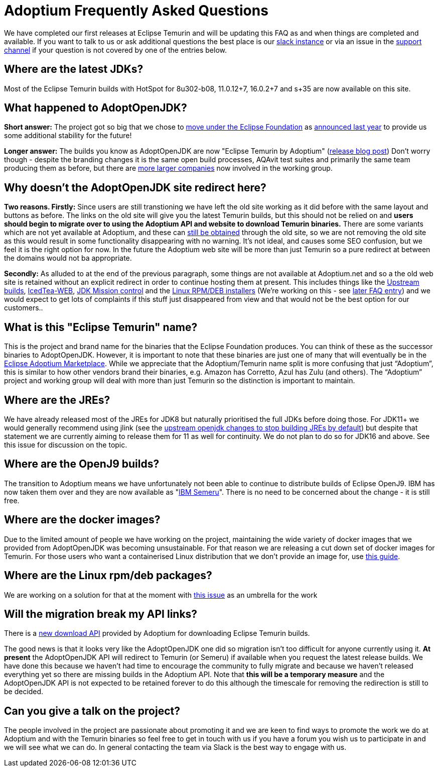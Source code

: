 = Adoptium Frequently Asked Questions

We have completed our first releases at Eclipse Temurin and will be updating this FAQ as and when things are completed and available. 
If you want to talk to us or ask additional questions the best place is our https://adoptium.net/slack.html[slack instance] or via an issue in the https://github.com/adoptium/adoptium-support[support channel] if your question is not covered by one of the entries below.

== Where are the latest JDKs?

Most of the Eclipse Temurin builds with HotSpot for 8u302-b08, 11.0.12+7, 16.0.2+7 and s+35 are now available on this site.

== What happened to AdoptOpenJDK?

*Short answer:* The project got so big that we chose to  https://projects.eclipse.org/projects/adoptium[move under the Eclipse Foundation] as 
https://blog.adoptopenjdk.net/2020/06/adoptopenjdk-to-join-the-eclipse-foundation/[announced last year] to provide us some additional stability for the future!

*Longer answer:* The builds you know as AdoptOpenJDK are now "Eclipse Temurin by Adoptium" (https://blog.adoptium.net/2021/08/adoptium-celebrates-first-release/[release blog post]) 
Don't worry though - despite the branding changes it is the same open build processes, AQAvit test suites and primarily the same team producing them as before, but there are  https://adoptium.net/members.html[more larger companies] now involved in the working group.

== Why doesn't the AdoptOpenJDK site redirect here?

*Two reasons. Firstly:* Since users are still transtioning we have left the old site working as it did before with the same layout and buttons as before. 
The links on the old site will give you the latest Temurin builds, but this should not be relied on and *users should begin to migrate over to using the Adoptium API and website to download Temurin binaries.* 
There are some variants which are not yet available at Adoptium, and these can <<apiContinuity,still be obtained>> through the old site, so we are not removing the old site as this would result in some functionality disappearing with no warning. 
It's not ideal, and causes some SEO confusion, but we feel it is the right option for now. 
In the future the Adoptium web site will be more than just Temurin so a pure redirect at between the domains would not ba appropriate.

*Secondly:* As alluded to at the end of the previous paragraph, some things are not available at Adoptium.net and so a the old web site is retained without an explicit redirect in order to continue hosting them at present. 
This includes things like the https://adoptopenjdk.net/upstream.html[Upstream builds], https://adoptopenjdk.net/icedtea-web.html[IcedTea-WEB], https://adoptopenjdk.net/jmc.html[JDK Mission control] and the https://adoptopenjdk.net/installation.html#installers[Linux RPM/DEB installers] (We're working on this - see <<linuxPackages,later FAQ entry>>) and we would expect to get lots of complaints if this stuff just disappeared from view and that would not be the best option for our customers..

== What is this "Eclipse Temurin" name?

This is the project and brand name for the binaries that the Eclipse Foundation produces. 
You can think of these as the successor binaries to AdoptOpenJDK. 
However, it is important to note that these binaries are just one of many that will eventually be in the https://github.com/adoptium/adoptium/issues/7[Eclipse Adoptium Marketplace]. 
While we appreciate that the Adoptium/Temurin name split is more confusing that just “Adoptium”, this is similar to how other vendors brand their binaries, e.g. Amazon has Corretto, Azul has Zulu (and others). 
The “Adoptium” project and working group will deal with more than just Temurin so the distinction is important to maintain.

== Where are the JREs?

We have already released most of the JREs for JDK8 but naturally prioritised the full JDKs before doing those. 
For JDK11+ we would generally recommend using jlink (see the https://bugs-stage.openjdk.java.net/browse/JDK-8200132[upstream openjdk changes to stop building JREs by default]) but despite that statement we are currently aiming to release them for 11 as well for continuity. 
We do not plan to do so for JDK16 and above. See this issue for discussion on the topic.

== Where are the OpenJ9 builds?

The transition to Adoptium means we have unfortunately not been able to continue to distribute builds of Eclipse OpenJ9. 
IBM has now taken them over and they are now available as "https://developer.ibm.com/languages/java/semeru-runtimes/[IBM Semeru]". There is no need to be concerned about the change - it is still free.

== Where are the docker images?

Due to the limited amount of people we have working on the project, maintaining the wide variety of docker images that we provided from AdoptOpenJDK was becoming unsustainable. 
For that reason we are releasing a cut down set of docker images for Temurin. 
For those users who want a containerised Linux distribution that we don't provide an image for, use https://blog.adoptium.net/2021/08/using-jlink-in-dockerfiles/[this guide].

[[linuxPackages]]
== Where are the Linux rpm/deb packages? 

We are working on a solution for that at the moment with https://github.com/adoptium/installer/issues/330[this issue] as an umbrella for the work

[[apiContinuity]]
==  Will the migration break my API links? 

There is a https://api.adoptium.net/q/swagger-ui/[new download API] provided by Adoptium for downloading Eclipse Temurin builds.

The good news is that it looks very like the AdoptOpenJDK one did so migration isn't too difficult for anyone currently using it. 
*At present* the AdoptOpenJDK API will redirect to Temurin (or Semeru) if available when you request the latest release builds. We have done this because we haven't had time to encourage the community to fully migrate and because we haven't released everything yet so there are missing builds in the Adoptium API. 
Note that *this will be a temporary measure* and the AdoptOpenJDK API is not expected to be retained forever to do this although the timescale for removing the redirection is still to be decided.

== Can you give a talk on the project?

The people involved in the project are passionate about promoting it and we are keen to find ways to promote the work we do at Adoptium and with the Temurin binaries so feel free to get in touch with us if you have a forum you wish us to participate in and we will see what we can do. 
In general contacting the team via Slack is the best way to engage with us.
